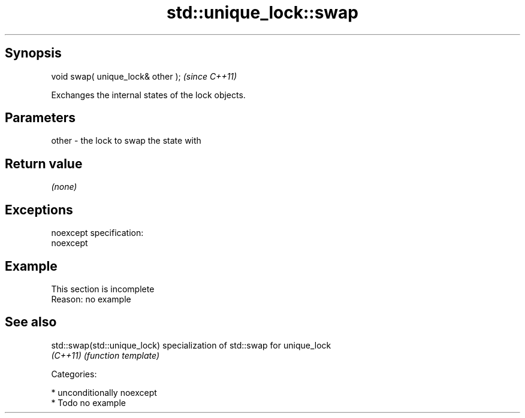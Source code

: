 .TH std::unique_lock::swap 3 "Sep  4 2015" "2.0 | http://cppreference.com" "C++ Standard Libary"
.SH Synopsis
   void swap( unique_lock& other );  \fI(since C++11)\fP

   Exchanges the internal states of the lock objects.

.SH Parameters

   other - the lock to swap the state with

.SH Return value

   \fI(none)\fP

.SH Exceptions

   noexcept specification:
   noexcept

.SH Example

    This section is incomplete
    Reason: no example

.SH See also

   std::swap(std::unique_lock) specialization of std::swap for unique_lock
   \fI(C++11)\fP                     \fI(function template)\fP

   Categories:

     * unconditionally noexcept
     * Todo no example
